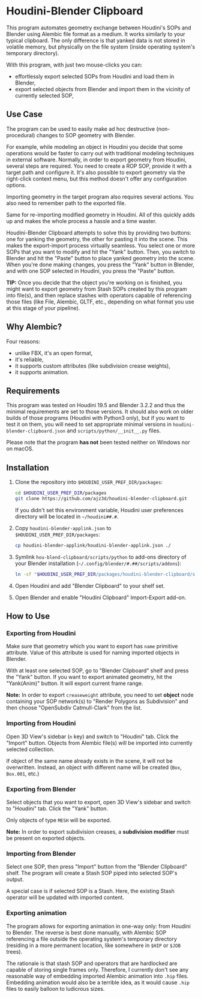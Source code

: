 #+STARTUP: indent
* Houdini-Blender Clipboard
This program automates geometry exchange between Houdini's SOPs and Blender using Alembic file format as a medium.
It works similarly to your typical clipboard.
The only difference is that yanked data is not stored in volatile memory, but physically on the file system (inside operating system's temporary directory).

With this program, with just two mouse-clicks you can:
- effortlessly export selected SOPs from Houdini and load them in Blender,
- export selected objects from Blender and import them in the vicinity of currently selected SOP,

** Use Case
The program can be used to easily make ad hoc destructive (non-procedural) changes to SOP geometry with Blender.

For example, while modeling an object in Houdini you decide that some operations would be faster to carry out with traditional modeling techniques in external software.
Normally, in order to export geometry from Houdini, several steps are required.
You need to create a ROP SOP, provide it with a target path and configure it.
It's also possible to export geometry via the right-click context menu, but this method doesn't offer any configuration options.

Importing geometry in the target program also requires several actions.
You also need to remember path to the exported file.

Same for re-importing modified geometry in Houdini.
All of this quickly adds up and makes the whole process a hassle and a time waster.

Houdini-Blender Clipboard attempts to solve this by providing two buttons: one for yanking the geometry, the other for pasting it into the scene.
This makes the export-import process virtually seamless.
You select one or more SOPs that you want to modify and hit the "Yank" button.
Then, you switch to Blender and hit the "Paste" button to place yanked geometry into the scene.
When you're done making changes, you press the "Yank" button in Blender, and with one SOP selected in Houdini, you press the "Paste" button.

*TIP:* Once you decide that the object you're working on is finished, you might want to export geometry from Stash SOPs created by this program into file(s), and then replace stashes with operators capable of referencing those files (like File, Alembic, GLTF, etc., depending on what format you use at this stage of your pipeline).

** Why Alembic?
Four reasons:
- unlike FBX, it's an open format,
- it's reliable,
- it supports custom attributes (like subdivision crease weights),
- it supports animation.

** Requirements
This program was tested on Houdini 19.5 and Blender 3.2.2 and thus the minimal requirements are set to those versions.
It should also work on older builds of those programs (Houdini with Python3 only), but if you want to test it on them, you will need to set appropriate minimal versions in ~houdini-blender-clipboard.json~ and ~scripts/python/__init__.py~ files.

Please note that the program *has not* been tested neither on Windows nor on macOS.

** Installation
1. Clone the repository into ~$HOUDINI_USER_PREF_DIR/packages~:
   #+begin_src sh
cd $HOUDINI_USER_PREF_DIR/packages
git clone https://github.com/ajz3d/houdini-blender-clipboard.git
   #+end_src
   If you didn't set this environment variable, Houdini user preferences directory will be located in ~~/houdini##.#~.
2. Copy ~houdini-blender-applink.json~ to ~$HOUDINI_USER_PREF_DIR/packages~:
   #+begin_src sh
cp houdini-blender-applink/houdini-blender-applink.json ./
   #+end_src
3. Symlink ~hou-blend-clipboard/scripts/python~ to add-ons directory of your Blender installation (~~/.config/blender/#.##/scripts/addons~):
   #+begin_src sh
ln -sf "$HOUDINI_USER_PREF_DIR/packages/houdini-blender-clipboard/scripts/python" ~/.config/blender/#.##/scripts/addons/houdini_blender
  #+end_src
4. Open Houdini and add "Blender Clipboard" to your shelf set.
5. Open Blender and enable "Houdini Clipboard" Import-Export add-on.

** How to Use
*** Exporting from Houdini
Make sure that geometry which you want to export has ~name~ primitive attribute.
Value of this attribute is used for naming imported objects in Blender.

With at least one selected SOP, go to "Blender Clipboard" shelf and press the "Yank" button.
If you want to export animated geometry, hit the "Yank(Anim)" button.
It will export current frame range.

*Note:* In order to export ~creaseweight~ attribute, you need to set *object* node containing your SOP network(s) to "Render Polygons as Subdivision" and then choose "OpenSubdiv Catmull-Clark" from the list.

*** Importing from Houdini
Open 3D View's sidebar (~n~ key) and switch to "Houdini" tab.
Click the "Import" button.
Objects from Alembic file(s) will be imported into currently selected collection.

If object of the same name already exists in the scene, it will not be overwritten.
Instead, an object with different name will be created (~Box~, ~Box.001~, etc.)

*** Exporting from Blender
Select objects that you want to export, open 3D View's sidebar and switch to "Houdini" tab.
Click the "Yank" button.

Only objects of type ~MESH~ will be exported.

*Note:* In order to export subdivision creases, a *subdivision modifier* must be present on exported objects.

*** Importing from Blender
Select one SOP, then press "Import" button from the "Blender Clipboard" shelf.
The program will create a Stash SOP piped into selected SOP's output.

A special case is if selected SOP is a Stash.
Here, the existing Stash operator will be updated with imported content.

*** Exporting animation
The program allows for exporting animation in one-way only: from Houdini to Blender.
The reverse is best done manually, with Alembic SOP referencing a file outside the operating system's temporary directory (residing in a more permanent location, like somewhere in ~$HIP~ or ~$JOB~ trees).

The rationale is that stash SOP and operators that are hardlocked are capable of storing single frames only.
Therefore, I currently don't see any reasonable way of embedding imported Alembic animation into ~.hip~ files.
Embedding animation would also be a terrible idea, as it would cause ~.hip~ files to easily balloon to ludicrous sizes.
